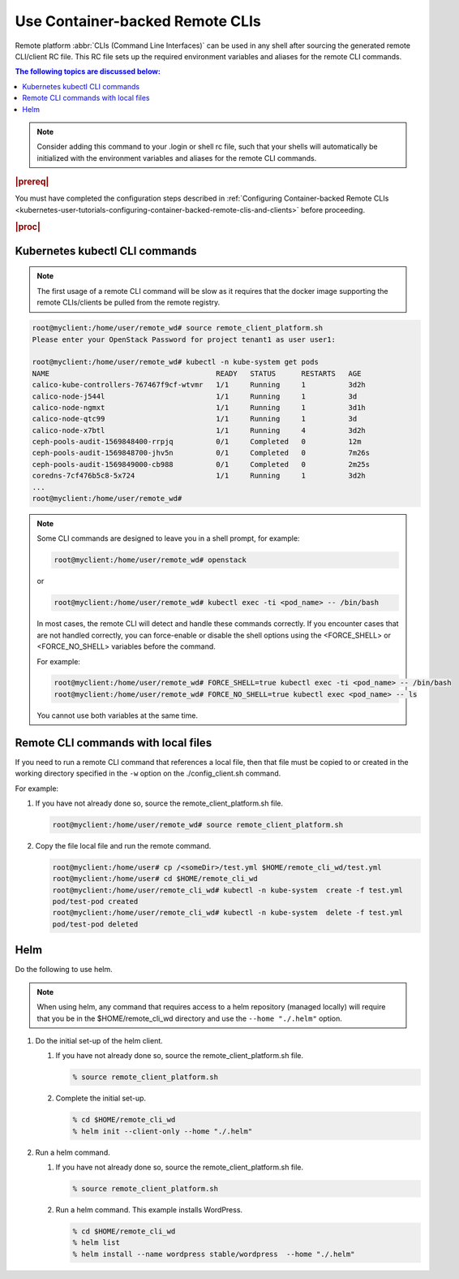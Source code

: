 
.. vja1605798752774
.. _usertask-using-container-backed-remote-clis-and-clients:

================================
Use Container-backed Remote CLIs
================================

Remote platform :abbr:`CLIs (Command Line Interfaces)` can be used in any shell
after sourcing the generated remote CLI/client RC file. This RC file sets up
the required environment variables and aliases for the remote CLI commands.

.. contents:: The following topics are discussed below:
   :local:
   :depth: 1

.. note::
    Consider adding this command to your .login or shell rc file, such that
    your shells will automatically be initialized with the environment
    variables and aliases for the remote CLI commands.

.. rubric:: |prereq|

You must have completed the configuration steps described in
:ref:`Configuring Container-backed Remote CLIs
<kubernetes-user-tutorials-configuring-container-backed-remote-clis-and-clients>`
before proceeding.

.. rubric:: |proc|

*******************************
Kubernetes kubectl CLI commands
*******************************

.. note::
    The first usage of a remote CLI command will be slow as it requires
    that the docker image supporting the remote CLIs/clients be pulled from
    the remote registry.

.. code-block:: none

    root@myclient:/home/user/remote_wd# source remote_client_platform.sh
    Please enter your OpenStack Password for project tenant1 as user user1:

    root@myclient:/home/user/remote_wd# kubectl -n kube-system get pods
    NAME                                       READY   STATUS      RESTARTS   AGE
    calico-kube-controllers-767467f9cf-wtvmr   1/1     Running     1          3d2h
    calico-node-j544l                          1/1     Running     1          3d
    calico-node-ngmxt                          1/1     Running     1          3d1h
    calico-node-qtc99                          1/1     Running     1          3d
    calico-node-x7btl                          1/1     Running     4          3d2h
    ceph-pools-audit-1569848400-rrpjq          0/1     Completed   0          12m
    ceph-pools-audit-1569848700-jhv5n          0/1     Completed   0          7m26s
    ceph-pools-audit-1569849000-cb988          0/1     Completed   0          2m25s
    coredns-7cf476b5c8-5x724                   1/1     Running     1          3d2h
    ...
    root@myclient:/home/user/remote_wd#

.. note::
    Some CLI commands are designed to leave you in a shell prompt, for
    example:

    .. code-block:: none

        root@myclient:/home/user/remote_wd# openstack

    or

    .. code-block:: none

        root@myclient:/home/user/remote_wd# kubectl exec -ti <pod_name> -- /bin/bash

    In most cases, the remote CLI will detect and handle these commands
    correctly. If you encounter cases that are not handled correctly, you
    can force-enable or disable the shell options using the <FORCE\_SHELL>
    or <FORCE\_NO\_SHELL> variables before the command.

    For example:

    .. code-block:: none

        root@myclient:/home/user/remote_wd# FORCE_SHELL=true kubectl exec -ti <pod_name> -- /bin/bash
        root@myclient:/home/user/remote_wd# FORCE_NO_SHELL=true kubectl exec <pod_name> -- ls

    You cannot use both variables at the same time.

************************************
Remote CLI commands with local files
************************************

If you need to run a remote CLI command that references a local file, then
that file must be copied to or created in the working directory specified
in the ``-w`` option on the ./config\_client.sh command.

For example:

#.  If you have not already done so, source the remote\_client\_platform.sh
    file.

    .. code-block:: none

        root@myclient:/home/user/remote_wd# source remote_client_platform.sh

#.  Copy the file local file and run the remote command.

    .. code-block:: none

        root@myclient:/home/user# cp /<someDir>/test.yml $HOME/remote_cli_wd/test.yml
        root@myclient:/home/user# cd $HOME/remote_cli_wd
        root@myclient:/home/user/remote_cli_wd# kubectl -n kube-system  create -f test.yml
        pod/test-pod created
        root@myclient:/home/user/remote_cli_wd# kubectl -n kube-system  delete -f test.yml
        pod/test-pod deleted

****
Helm
****

Do the following to use helm.

..  xreflink   .. note::
        For non-admin users, additional configuration is required first as
        discussed in |sec-doc|: :ref:`Configuring Remote Helm Client for
        Non-Admin Users <configuring-remote-helm-client-for-non-admin-users>`.

.. note::
    When using helm, any command that requires access to a helm repository
    \(managed locally\) will require that you be in the
    $HOME/remote\_cli\_wd directory and use the ``--home "./.helm"`` option.

#.  Do the initial set-up of the helm client.

    #. If you have not already done so, source the remote\_client\_platform.sh
       file.

       .. code-block:: none

          % source remote_client_platform.sh

    #. Complete the initial set-up.

       .. code-block:: none

          % cd $HOME/remote_cli_wd
          % helm init --client-only --home "./.helm"

#.  Run a helm command.

    #. If you have not already done so, source the remote\_client\_platform.sh
       file.

       .. code-block:: none

          % source remote_client_platform.sh

    #. Run a helm command. This example installs WordPress.

       .. code-block:: none

          % cd $HOME/remote_cli_wd
          % helm list
          % helm install --name wordpress stable/wordpress  --home "./.helm"


